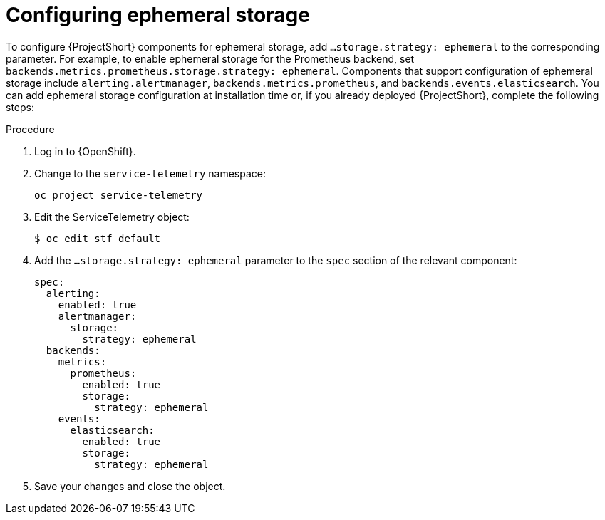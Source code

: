 // Module included in the following assemblies:
//
// <List assemblies here, each on a new line>

// This module can be included from assemblies using the following include statement:
// include::<path>/proc_configuring-ephemeral-storage.adoc[leveloffset=+1]

// The file name and the ID are based on the module title. For example:
// * file name: proc_doing-procedure-a.adoc
// * ID: [id='proc_doing-procedure-a_{context}']
// * Title: = Doing procedure A
//
// The ID is used as an anchor for linking to the module. Avoid changing
// it after the module has been published to ensure existing links are not
// broken.
//
// The `context` attribute enables module reuse. Every module's ID includes
// {context}, which ensures that the module has a unique ID even if it is
// reused multiple times in a guide.
//
// Start the title with a verb, such as Creating or Create. See also
// _Wording of headings_ in _The IBM Style Guide_.
[id='configuring-ephemeral-storage_{context}']
= Configuring ephemeral storage

To configure {ProjectShort} components for ephemeral storage, add `...storage.strategy: ephemeral` to the corresponding parameter. For example, to enable ephemeral storage for the Prometheus backend, set `backends.metrics.prometheus.storage.strategy: ephemeral`. Components that support configuration of ephemeral storage include `alerting.alertmanager`, `backends.metrics.prometheus`, and `backends.events.elasticsearch`. You can add ephemeral storage configuration at installation time or, if you already deployed {ProjectShort}, complete the following steps:

.Procedure

. Log in to {OpenShift}.
. Change to the `service-telemetry` namespace:
+
[source,bash]
----
oc project service-telemetry
----

. Edit the ServiceTelemetry object:
+
[source,bash]
----
$ oc edit stf default
----

. Add the `...storage.strategy: ephemeral` parameter to the `spec` section of the relevant component:
+
[source,yaml]
----
spec:
  alerting:
    enabled: true
    alertmanager:
      storage:
        strategy: ephemeral
  backends:
    metrics:
      prometheus:
        enabled: true
        storage:
          strategy: ephemeral
    events:
      elasticsearch:
        enabled: true
        storage:
          strategy: ephemeral
----

. Save your changes and close the object.
